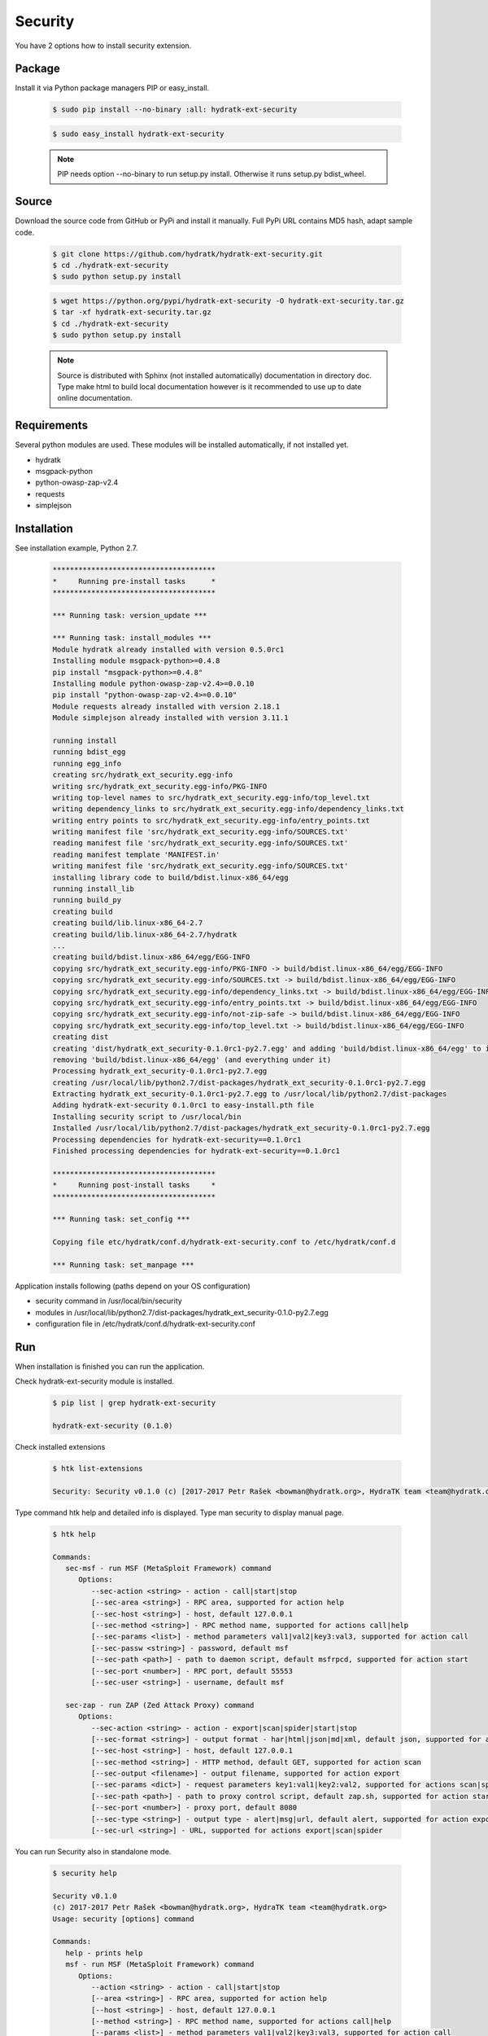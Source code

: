 .. install_ext_security:

Security
========

You have 2 options how to install security extension.

Package
^^^^^^^

Install it via Python package managers PIP or easy_install.

  .. code-block:: bash
  
     $ sudo pip install --no-binary :all: hydratk-ext-security
     
  .. code-block:: bash
  
     $ sudo easy_install hydratk-ext-security
     
  .. note::
  
     PIP needs option --no-binary to run setup.py install.
     Otherwise it runs setup.py bdist_wheel.     

Source
^^^^^^

Download the source code from GitHub or PyPi and install it manually.
Full PyPi URL contains MD5 hash, adapt sample code.

  .. code-block:: bash
  
     $ git clone https://github.com/hydratk/hydratk-ext-security.git
     $ cd ./hydratk-ext-security
     $ sudo python setup.py install
     
  .. code-block:: bash
  
     $ wget https://python.org/pypi/hydratk-ext-security -O hydratk-ext-security.tar.gz
     $ tar -xf hydratk-ext-security.tar.gz
     $ cd ./hydratk-ext-security
     $ sudo python setup.py install
     
  .. note::
  
     Source is distributed with Sphinx (not installed automatically) documentation in directory doc. 
     Type make html to build local documentation however is it recommended to use up to date online documentation.     
     
Requirements
^^^^^^^^^^^^     
     
Several python modules are used.
These modules will be installed automatically, if not installed yet.

* hydratk
* msgpack-python
* python-owasp-zap-v2.4
* requests
* simplejson    
     
Installation
^^^^^^^^^^^^

See installation example, Python 2.7.

  .. code-block:: bash
  
     **************************************
     *     Running pre-install tasks      *
     **************************************
     
     *** Running task: version_update ***
     
     *** Running task: install_modules ***
     Module hydratk already installed with version 0.5.0rc1
     Installing module msgpack-python>=0.4.8
     pip install "msgpack-python>=0.4.8"
     Installing module python-owasp-zap-v2.4>=0.0.10
     pip install "python-owasp-zap-v2.4>=0.0.10"
     Module requests already installed with version 2.18.1
     Module simplejson already installed with version 3.11.1
     
     running install
     running bdist_egg
     running egg_info
     creating src/hydratk_ext_security.egg-info
     writing src/hydratk_ext_security.egg-info/PKG-INFO
     writing top-level names to src/hydratk_ext_security.egg-info/top_level.txt
     writing dependency_links to src/hydratk_ext_security.egg-info/dependency_links.txt
     writing entry points to src/hydratk_ext_security.egg-info/entry_points.txt
     writing manifest file 'src/hydratk_ext_security.egg-info/SOURCES.txt'
     reading manifest file 'src/hydratk_ext_security.egg-info/SOURCES.txt'
     reading manifest template 'MANIFEST.in'
     writing manifest file 'src/hydratk_ext_security.egg-info/SOURCES.txt'
     installing library code to build/bdist.linux-x86_64/egg
     running install_lib
     running build_py
     creating build
     creating build/lib.linux-x86_64-2.7
     creating build/lib.linux-x86_64-2.7/hydratk
     ...
     creating build/bdist.linux-x86_64/egg/EGG-INFO
     copying src/hydratk_ext_security.egg-info/PKG-INFO -> build/bdist.linux-x86_64/egg/EGG-INFO
     copying src/hydratk_ext_security.egg-info/SOURCES.txt -> build/bdist.linux-x86_64/egg/EGG-INFO
     copying src/hydratk_ext_security.egg-info/dependency_links.txt -> build/bdist.linux-x86_64/egg/EGG-INFO
     copying src/hydratk_ext_security.egg-info/entry_points.txt -> build/bdist.linux-x86_64/egg/EGG-INFO
     copying src/hydratk_ext_security.egg-info/not-zip-safe -> build/bdist.linux-x86_64/egg/EGG-INFO
     copying src/hydratk_ext_security.egg-info/top_level.txt -> build/bdist.linux-x86_64/egg/EGG-INFO
     creating dist
     creating 'dist/hydratk_ext_security-0.1.0rc1-py2.7.egg' and adding 'build/bdist.linux-x86_64/egg' to it
     removing 'build/bdist.linux-x86_64/egg' (and everything under it)
     Processing hydratk_ext_security-0.1.0rc1-py2.7.egg
     creating /usr/local/lib/python2.7/dist-packages/hydratk_ext_security-0.1.0rc1-py2.7.egg
     Extracting hydratk_ext_security-0.1.0rc1-py2.7.egg to /usr/local/lib/python2.7/dist-packages
     Adding hydratk-ext-security 0.1.0rc1 to easy-install.pth file
     Installing security script to /usr/local/bin
     Installed /usr/local/lib/python2.7/dist-packages/hydratk_ext_security-0.1.0rc1-py2.7.egg
     Processing dependencies for hydratk-ext-security==0.1.0rc1
     Finished processing dependencies for hydratk-ext-security==0.1.0rc1
     
     **************************************
     *     Running post-install tasks     *
     **************************************

     *** Running task: set_config ***

     Copying file etc/hydratk/conf.d/hydratk-ext-security.conf to /etc/hydratk/conf.d

     *** Running task: set_manpage ***
     
  
Application installs following (paths depend on your OS configuration)

* security command in /usr/local/bin/security
* modules in /usr/local/lib/python2.7/dist-packages/hydratk_ext_security-0.1.0-py2.7.egg
* configuration file in /etc/hydratk/conf.d/hydratk-ext-security.conf   
     
Run
^^^

When installation is finished you can run the application.

Check hydratk-ext-security module is installed.   

  .. code-block:: bash
  
     $ pip list | grep hydratk-ext-security
     
     hydratk-ext-security (0.1.0)
     
Check installed extensions

  .. code-block:: bash
  
     $ htk list-extensions
     
     Security: Security v0.1.0 (c) [2017-2017 Petr Rašek <bowman@hydratk.org>, HydraTK team <team@hydratk.org>]
     
Type command htk help and detailed info is displayed.
Type man security to display manual page. 

  .. code-block:: bash
  
     $ htk help
     
     Commands:    
        sec-msf - run MSF (MetaSploit Framework) command
           Options:
              --sec-action <string> - action - call|start|stop
              [--sec-area <string>] - RPC area, supported for action help
              [--sec-host <string>] - host, default 127.0.0.1
              [--sec-method <string>] - RPC method name, supported for actions call|help
              [--sec-params <list>] - method parameters val1|val2|key3:val3, supported for action call
              [--sec-passw <string>] - password, default msf
              [--sec-path <path>] - path to daemon script, default msfrpcd, supported for action start
              [--sec-port <number>] - RPC port, default 55553
              [--sec-user <string>] - username, default msf

        sec-zap - run ZAP (Zed Attack Proxy) command
           Options:
              --sec-action <string> - action - export|scan|spider|start|stop
              [--sec-format <string>] - output format - har|html|json|md|xml, default json, supported for action export
              [--sec-host <string>] - host, default 127.0.0.1
              [--sec-method <string>] - HTTP method, default GET, supported for action scan
              [--sec-output <filename>] - output filename, supported for action export
              [--sec-params <dict>] - request parameters key1:val1|key2:val2, supported for actions scan|spider
              [--sec-path <path>] - path to proxy control script, default zap.sh, supported for action start
              [--sec-port <number>] - proxy port, default 8080
              [--sec-type <string>] - output type - alert|msg|url, default alert, supported for action export
              [--sec-url <string>] - URL, supported for actions export|scan|spider
                   
           
You can run Security also in standalone mode.  

  .. code-block:: bash
  
     $ security help
     
     Security v0.1.0
     (c) 2017-2017 Petr Rašek <bowman@hydratk.org>, HydraTK team <team@hydratk.org>
     Usage: security [options] command

     Commands:
        help - prints help
        msf - run MSF (MetaSploit Framework) command
           Options:
              --action <string> - action - call|start|stop
              [--area <string>] - RPC area, supported for action help
              [--host <string>] - host, default 127.0.0.1
              [--method <string>] - RPC method name, supported for actions call|help
              [--params <list>] - method parameters val1|val2|key3:val3, supported for action call
              [--passw <string>] - password, default msf
              [--path <path>] - path to daemon script, default msfrpcd, supported for action start
              [--port <number>] - RPC port, default 55553
              [--user <string>] - username, default msf

        zap - run ZAP (Zed Attack Proxy) command
           Options:
              --action <string> - action - export|scan|spider|start|stop
              [--format <string>] - output format - har|html|json|md|xml, default json, supported for action export
              [--host <string>] - host, default 127.0.0.1
              [--method <string>] - HTTP method, default GET, supported for action scan
              [--output <filename>] - output filename, supported for action export
              [--params <dict>] - request parameters key1:val1|key2:val2, supported for actions scan|spider
              [--path <path>] - path to proxy control script, default zap.sh, supported for action start
              [--port <number>] - proxy port, default 8080
              [--type <string>] - output type - alert|msg|url, default alert, supported for action export
              [--url <string>] - URL, supported for actions export|scan|spider


     Global Options:
        -c, --config <file> - reads the alternate configuration file
        -d, --debug <level> - debug turned on with specified level > 0
        -e, --debug-channel <channel number, ..> - debug channel filter turned on
        -f, --force - enforces command
        -h, --home - sets htk_root_dir to the current user home directory
        -i, --interactive - turns on interactive mode
        -l, --language <language> - sets the text output language, the list of available languages is specified in the docs
        -m, --run-mode <mode> - sets the running mode, the list of available modes is specified in the docs
                                
Upgrade
^^^^^^^

Use same procedure as for installation. Use command option --upgrade for pip, easy_install, --force for setup.py.
If configuration file differs from default settings the file is backuped (extension _old) and replaced by default. Adapt the configuration if needed.

Uninstall
^^^^^^^^^

Run command htkuninstall security Use option -y if you want to uninstall also dependent Python modules (for advanced user).                                